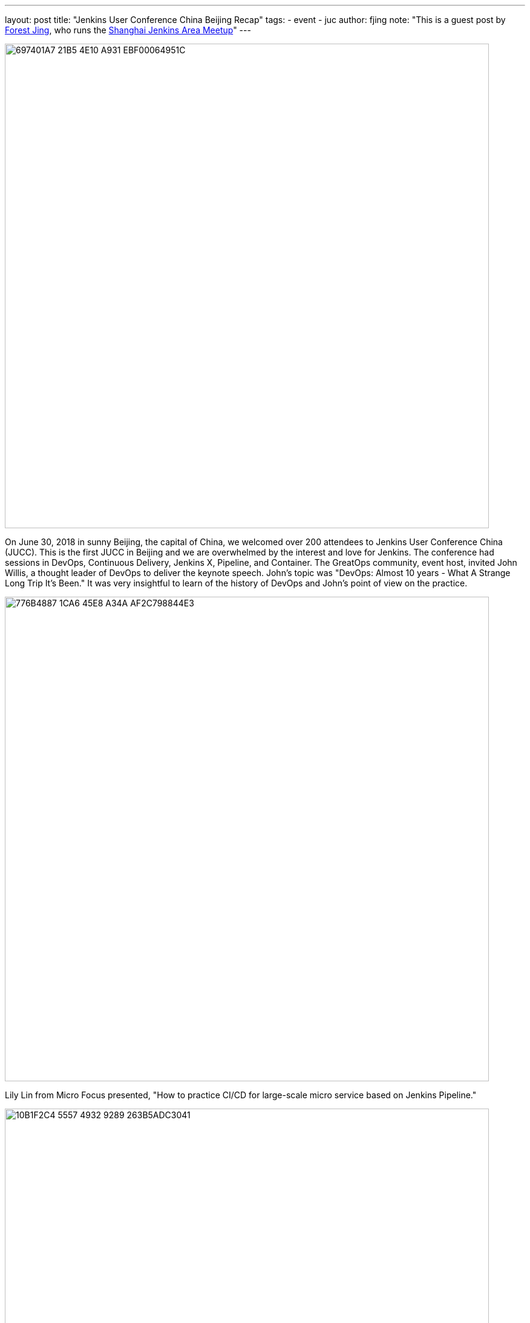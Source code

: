 ---
layout: post
title: "Jenkins User Conference China Beijing Recap"
tags:
- event
- juc
author: fjing
note: "This is a guest post by link:https://www.meetup.com/Shanghai-Jenkins-Area-Meetup/members/226406250/[Forest Jing], who runs
  the https://www.meetup.com/Shanghai-Jenkins-Area-Meetup/[Shanghai Jenkins Area Meetup]"
---

image::/images/post-images/2018-07-13/697401A7-21B5-4E10-A931-EBF00064951C.jpg[width=800,role=center]

On June 30, 2018 in sunny Beijing, the capital of China, we welcomed over 200 attendees to Jenkins User Conference China (JUCC). This is the first JUCC in Beijing and we are overwhelmed by the interest and love for Jenkins. The conference had sessions in DevOps, Continuous Delivery, Jenkins X, Pipeline, and Container. The GreatOps community, event host, invited John Willis, a thought leader of DevOps to deliver the keynote speech. John’s topic was "DevOps: Almost 10 years - What A  Strange Long Trip It’s Been." It was very insightful to learn of the history of DevOps and John's point of view on the practice.

image::/images/post-images/2018-07-13/776B4887-1CA6-45E8-A34A-AF2C798844E3.jpg[width=800,role=center]

Lily Lin from Micro Focus presented, "How to practice CI/CD for large-scale micro service based on Jenkins Pipeline."

image::/images/post-images/2018-07-13/10B1F2C4-5557-4932-9289-263B5ADC3041.jpg[width=800,role=center]

James Rawlings, one of the core Jenkins X contributors traveled from the United Kingdom to present, "Jenkins X for the future, Easy CI/CD for Kubernetes."

image::/images/post-images/2018-07-13/B43935A0-8146-4E9F-8EBB-1038D9EF14A5.jpg[width=800,role=center]

After James’ presentation, there were many questions about Jenkins X, Jenkins users in China are very interested in Jenkins X. We all posed Jenkins "X" gesture.

image::/images/post-images/2018-07-13/79DD49AF-F548-4AC6-9A47-43E51F1B1661.jpg[width=800,role=center]

We also invite Shuwei Hao from Alibaba, Michael Hüttermann who is the author of DevOps for Developers, Xiang Lu from CPI.

image::/images/post-images/2018-07-13/92D64F56-2762-4031-B58D-6030BC53C924.jpg[width=800,role=center]

Mr Huaqiang Li and Xiaojie Zhao ran a workshop for help attendees master Jenkins Pipeline and Jenkins X in the cloud environment.

image::/images/post-images/2018-07-13/EAD67E78-1C86-4A5B-96C6-92431F26240E.jpg[width=800,role=center]

Here are additional pictures from our event

image::/images/post-images/2018-07-13/53C9990A-4859-423C-929E-CC0D15E94CC5.jpg[width=800,role=center]

image::/images/post-images/2018-07-13/C4526E0F-5CA7-4B7D-8A66-942F3ADDB905.jpg[width=800,role=center]

Special THANKS to BC who is the co-organizer of JUCC to host the main track and Alyssa and Maxwell for your help with our event.

Next up, Jenkins User Conference China Shenzhen in November.
Let’s Jenkins X and DevOps!


